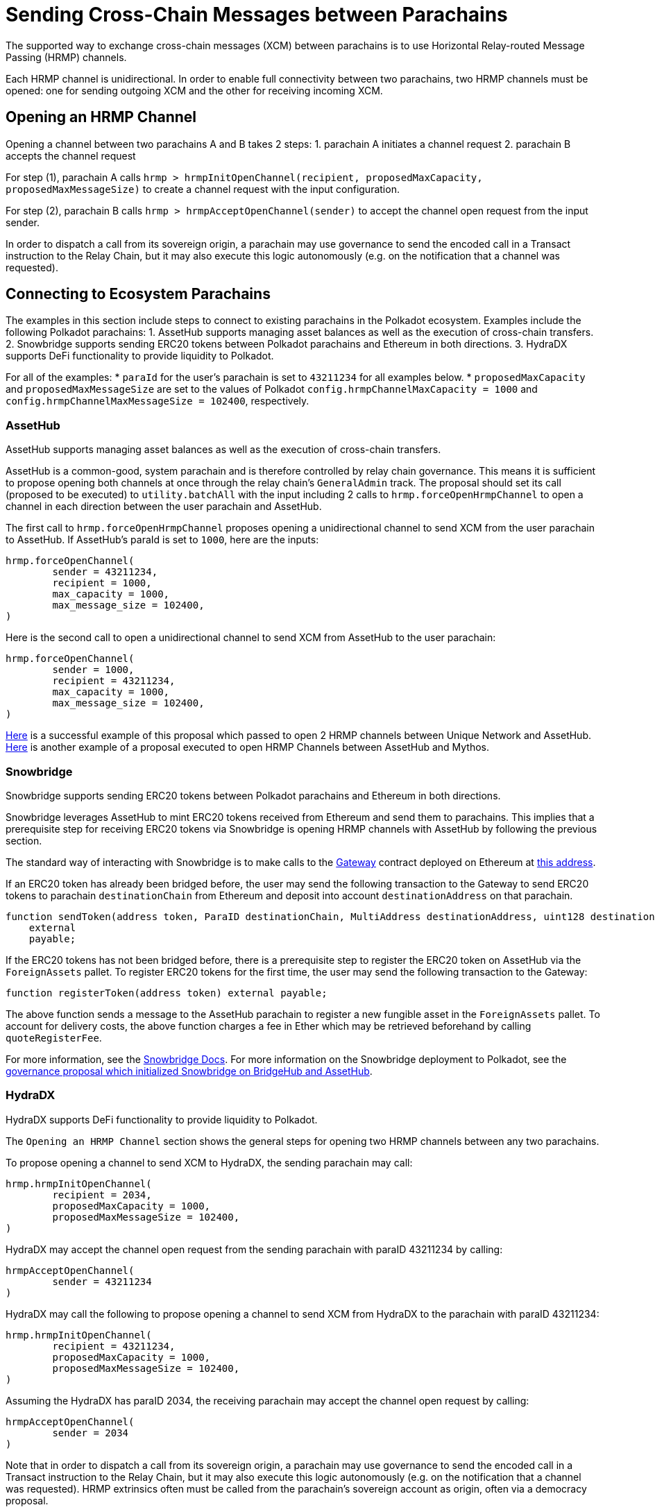 :source-highlighter: highlight.js
:highlightjs-languages: rust
:github-icon: pass:[<svg class="icon"><use href="#github-icon"/></svg>]

= Sending Cross-Chain Messages between Parachains

The supported way to exchange cross-chain messages (XCM) between parachains is to use Horizontal Relay-routed Message Passing (HRMP) channels.

Each HRMP channel is unidirectional. In order to enable full connectivity between two parachains, two HRMP channels must be opened: one for sending outgoing XCM and the other for receiving incoming XCM.

== Opening an HRMP Channel

Opening a channel between two parachains A and B takes 2 steps:
1. parachain A initiates a channel request
2. parachain B accepts the channel request

For step (1), parachain A calls `hrmp > hrmpInitOpenChannel(recipient, proposedMaxCapacity, proposedMaxMessageSize)` to create a channel request with the input configuration.

For step (2), parachain B calls `hrmp > hrmpAcceptOpenChannel(sender)` to accept the channel open request from the input sender.

In order to dispatch a call from its sovereign origin, a parachain may use governance to send the encoded call in a Transact instruction to the Relay Chain, but it may also execute this logic autonomously (e.g. on the notification that a channel was requested).

== Connecting to Ecosystem Parachains

The examples in this section include steps to connect to existing parachains in the Polkadot ecosystem. Examples include the following Polkadot parachains:
1. AssetHub supports managing asset balances as well as the execution of cross-chain transfers.
2. Snowbridge supports sending ERC20 tokens between Polkadot parachains and Ethereum in both directions.
3.  HydraDX supports DeFi functionality to provide liquidity to Polkadot.

For all of the examples:
* `paraId` for the user's parachain is set to `43211234` for all examples below.
* `proposedMaxCapacity` and `proposedMaxMessageSize` are set to the values of Polkadot `config.hrmpChannelMaxCapacity = 1000` and `config.hrmpChannelMaxMessageSize = 102400`, respectively.

=== AssetHub

AssetHub supports managing asset balances as well as the execution of cross-chain transfers.

AssetHub is a common-good, system parachain and is therefore controlled by relay chain governance. This means it is sufficient to propose opening both channels at once through the relay chain's `GeneralAdmin` track. The proposal should set its call (proposed to be executed) to `utility.batchAll` with the input including 2 calls to `hrmp.forceOpenHrmpChannel` to open a channel in each direction between the user parachain and AssetHub.

The first call to `hrmp.forceOpenHrmpChannel` proposes opening a unidirectional channel to send XCM from the user parachain to AssetHub. If AssetHub's paraId is set to `1000`, here are the inputs:
```
hrmp.forceOpenChannel(
	sender = 43211234,
	recipient = 1000,
	max_capacity = 1000,
	max_message_size = 102400,
)
```
Here is the second call to open a unidirectional channel to send XCM from AssetHub to the user parachain:
```
hrmp.forceOpenChannel(
	sender = 1000,
	recipient = 43211234,
	max_capacity = 1000,
	max_message_size = 102400,
)
```

link:https://polkadot.subsquare.io/referenda/438[Here] is a successful example of this proposal which passed to open 2 HRMP channels between Unique Network and AssetHub. link:https://polkadot.polkassembly.io/referenda/594[Here] is another example of a proposal executed to open HRMP Channels between AssetHub and Mythos.

=== Snowbridge

Snowbridge supports sending ERC20 tokens between Polkadot parachains and Ethereum in both directions.

Snowbridge leverages AssetHub to mint ERC20 tokens received from Ethereum and send them to parachains. This implies that a prerequisite step for receiving ERC20 tokens via Snowbridge is opening HRMP channels with AssetHub by following the previous section.

The standard way of interacting with Snowbridge is to make calls to the link:https://github.com/Snowfork/snowbridge/blob/main/contracts/src/interfaces/IGateway.sol[Gateway] contract deployed on Ethereum at link:https://etherscan.io/address/0x27ca963C279c93801941e1eB8799c23f407d68e7[this address].

If an ERC20 token has already been bridged before, the user may send the following transaction to the Gateway to send ERC20 tokens to parachain `destinationChain` from Ethereum and deposit into account `destinationAddress` on that parachain.
```solidity, ignore
function sendToken(address token, ParaID destinationChain, MultiAddress destinationAddress, uint128 destinationFee, uint128 amount)
    external
    payable;
```

If the ERC20 tokens has not been bridged before, there is a prerequisite step to register the ERC20 token on AssetHub via the `ForeignAssets` pallet. To register ERC20 tokens for the first time, the user may send the following transaction to the Gateway:
```solidity, ignore
function registerToken(address token) external payable;
```
The above function sends a message to the AssetHub parachain to register a new fungible asset in the `ForeignAssets` pallet. To account for delivery costs, the above function charges a fee in Ether which may be retrieved beforehand by calling `quoteRegisterFee`.

For more information, see the link:https://docs.snowbridge.network[Snowbridge Docs]. For more information on the Snowbridge deployment to Polkadot, see the link:https://polkadot.polkassembly.io/referenda/680[governance proposal which initialized Snowbridge on BridgeHub and AssetHub].

=== HydraDX

HydraDX supports DeFi functionality to provide liquidity to Polkadot.

The `Opening an HRMP Channel` section shows the general steps for opening two HRMP channels between any two parachains.

To propose opening a channel to send XCM to HydraDX, the sending parachain may call: 
```
hrmp.hrmpInitOpenChannel(
	recipient = 2034,
	proposedMaxCapacity = 1000,
	proposedMaxMessageSize = 102400,
)
```

HydraDX may accept the channel open request from the sending parachain with paraID 43211234 by calling:
```
hrmpAcceptOpenChannel(
	sender = 43211234
)
```

HydraDX may call the following to propose opening a channel to send XCM from HydraDX to the parachain with paraID 43211234: 
```
hrmp.hrmpInitOpenChannel(
	recipient = 43211234,
	proposedMaxCapacity = 1000,
	proposedMaxMessageSize = 102400,
)
```

Assuming the HydraDX has paraID 2034, the receiving parachain may accept the channel open request by calling:
```
hrmpAcceptOpenChannel(
	sender = 2034
)
```

Note that in order to dispatch a call from its sovereign origin, a parachain may use governance to send the encoded call in a Transact instruction to the Relay Chain, but it may also execute this logic autonomously (e.g. on the notification that a channel was requested). HRMP extrinsics often must be called from the parachain’s sovereign account as origin, often via a democracy proposal.

link:https://moonbeam.polkassembly.network/referendum/93[Here] is an example of a proposal on Moonbeam to Open/Accept HRMP channels with HydraDX.

== Bonus: HRMP Channel Notification Handlers

There are 3 handlers that may be configured as hooks to implement automated logic for when a `HRMP` notification is received.
* `HrmpChannelAcceptedHandler`
* `HrmpChannelClosingHandler`
* `HrmpNewChannelOpenRequestHandler`

Each follows a similar interface:
```rust
pub trait HandleHrmpNewChannelOpenRequest {
	fn handle(sender: u32, max_message_size: u32, max_capacity: u32) -> XcmResult;
}

pub trait HandleHrmpChannelAccepted {
	fn handle(recipient: u32) -> XcmResult;
}

pub trait HandleHrmpChannelClosing {
	fn handle(initiator: u32, sender: u32, recipient: u32) -> XcmResult;
}
```
The default implementation `()` returns `Ok(())` without executing any effects. Read more in the link:https://wiki.polkadot.network/docs/build-hrmp-channels[Polkadot documentation].